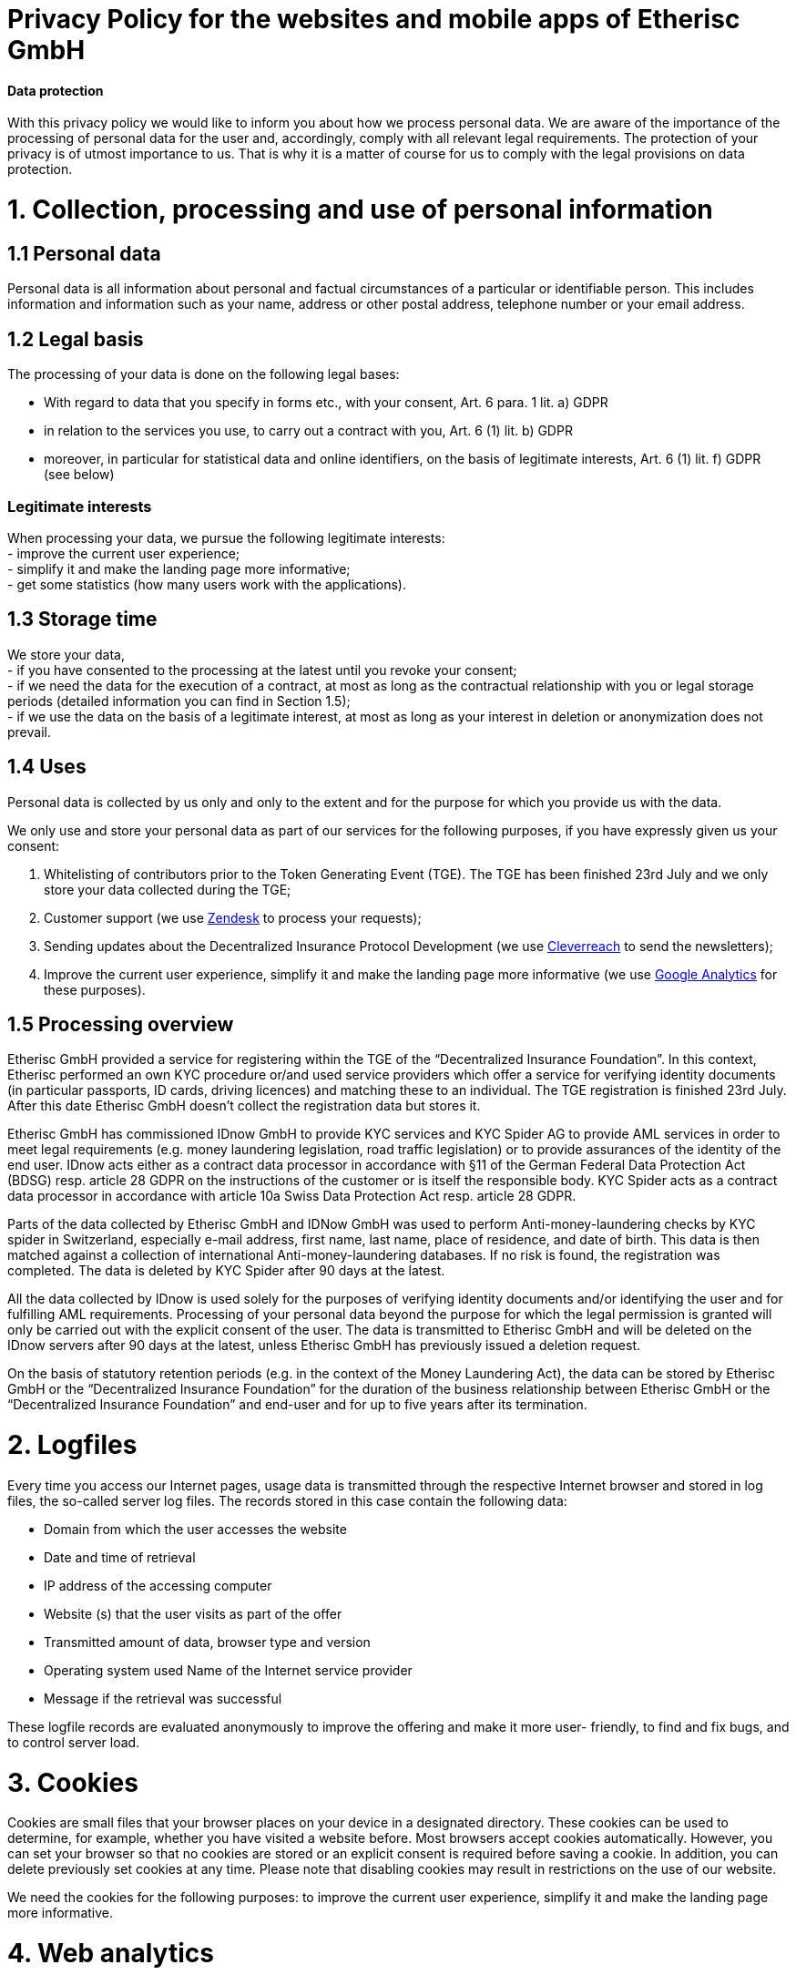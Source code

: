 = Privacy Policy for the websites and mobile apps of Etherisc GmbH

==== Data protection

With this privacy policy we would like to inform you about how we process personal data. We are aware of the importance of the processing of personal data for the user and, accordingly, comply with all relevant legal requirements. The protection of your privacy is of utmost importance to us. That is why it is a matter of course for us to comply with the legal provisions on data protection.

= 1. Collection, processing and use of personal information

== 1.1 Personal data

Personal data is all information about personal and factual circumstances of a particular or identifiable person. This includes information and information such as your name, address or other postal address, telephone number or your email address.

== 1.2 Legal basis

The processing of your data is done on the following legal bases:

- With regard to data that you specify in forms etc., with your consent, Art. 6 para. 1 lit. a) GDPR +
- in relation to the services you use, to carry out a contract with you, Art. 6 (1) lit. b) GDPR +
- moreover, in particular for statistical data and online identifiers, on the basis of legitimate interests, Art. 6 (1) lit. f) GDPR (see below) +

=== Legitimate interests
						
When processing your data, we pursue the following legitimate interests:  +
- improve the current user experience;  +
- simplify it and make the landing page more informative; +
- get some statistics (how many users work with the applications).

== 1.3 Storage time

We store your data,	 +
- if you have consented to the processing at the latest until you revoke your consent; +
- if we need the data for the execution of a contract, at most as long as the contractual relationship with you or legal storage periods (detailed information you can find in Section 1.5); +
- if we use the data on the basis of a legitimate interest, at most as long as your interest in deletion or anonymization does not prevail. +
						
== 1.4 Uses

Personal data is collected by us only and only to the extent and for the purpose for which you provide us with the data. +

We only use and store your personal data as part of our services for the following purposes, if you have expressly given us your consent: +
						
1. Whitelisting of contributors prior to the Token Generating Event (TGE). The TGE has been finished 23rd July and we only store your data collected during the TGE;  +
2. Customer support (we use https://www.zendesk.com/[Zendesk] to process your requests);  +
3. Sending updates about the Decentralized Insurance Protocol Development (we use https://www.cleverreach.de/[Cleverreach] to send the newsletters);  +
4. Improve the current user experience, simplify it and make the landing page more informative (we use https://analytics.google.com/analytics/web/[Google Analytics] for these purposes).

== 1.5 Processing overview

Etherisc GmbH provided a service for registering within the TGE of the “Decentralized Insurance Foundation”. In this context, Etherisc performed an own KYC procedure or/and used service providers which offer a service for verifying identity documents (in particular passports, ID cards, driving licences) and matching these to an individual. The TGE registration is finished 23rd July. After this date Etherisc GmbH doesn’t collect the registration data but stores it. +
						
Etherisc GmbH has commissioned IDnow GmbH to provide KYC services and KYC Spider AG to provide AML services in order to meet legal requirements (e.g. money laundering legislation, road traffic legislation) or to provide assurances of the identity of the end user. IDnow acts either as a contract data processor in accordance with §11 of the German Federal Data Protection Act (BDSG) resp. article 28 GDPR on the instructions of the customer or is itself the responsible body. KYC Spider acts as a contract data processor in accordance with article 10a Swiss Data Protection Act resp. article 28 GDPR. +
						
Parts of the data collected by Etherisc GmbH and IDNow GmbH was used to perform Anti-money-laundering checks by KYC spider in Switzerland, especially e-mail address, first name, last name, place of residence, and date of birth. This data is then matched against a collection of international Anti-money-laundering databases. If no risk is found, the registration was completed. The data is deleted by KYC Spider after 90 days at the latest. +

All the data collected by IDnow is used solely for the purposes of verifying identity documents and/or identifying the user and for fulfilling AML requirements. Processing of your personal data beyond the purpose for which the legal permission is granted will only be carried out with the explicit consent of the user. The data is transmitted to Etherisc GmbH and will be deleted on the IDnow servers after 90 days at the latest, unless Etherisc GmbH has previously issued a deletion request. +

On the basis of statutory retention periods (e.g. in the context of the Money Laundering Act), the data can be stored by Etherisc GmbH or the “Decentralized Insurance Foundation” for the duration of the business relationship between Etherisc GmbH or the “Decentralized Insurance Foundation” and end-user and for up to five years after its termination. +
						
= 2. Logfiles

						
Every time you access our Internet pages, usage data is transmitted through the respective Internet browser and stored in log files, the so-called server log files. The records stored in this case contain the following data: +
						
• Domain from which the user accesses the website +
• Date and time of retrieval +
• IP address of the accessing computer +
• Website (s) that the user visits as part of the offer +
• Transmitted amount of data, browser type and version +
• Operating system used Name of the Internet service provider +
• Message if the retrieval was successful
						
These logfile records are evaluated anonymously to improve the offering and make it more user- friendly, to find and fix bugs, and to control server load.				

= 3. Cookies

Cookies are small files that your browser places on your device in a designated directory. These cookies can be used to determine, for example, whether you have visited a website before. Most browsers accept cookies automatically. However, you can set your browser so that no cookies are stored or an explicit consent is required before saving a cookie. In addition, you can delete previously set cookies at any time. Please note that disabling cookies may result in restrictions on the use of our website. +
						
We need the cookies for the following purposes: to improve the current user experience, simplify it and make the landing page more informative.
						
= 4. Web analytics
			
We use - like almost every website operator - analysis tools in the form of tracking software to determine the frequency of use and the number of users of our website. +
						
To optimize this website and our offer, we use Google Analytics, a web analytics service provided by Google Inc. ("Google"). Google Analytics uses so-called "cookies", text files that are stored on your computer and that allow an analysis of the use of the website by you. The information generated by the cookie about your use of this website (including your IP address) will be transmitted to and stored by Google on servers in the United States. However, if IP anonymisation is activated on this website, your IP address will be shortened by Google beforehand within member states of the European Union or other parties to the Agreement on the European Economic Area. Only in exceptional cases will the full IP address be sent to a Google server in the US and shortened there. On behalf of the operator of this website, Google will use this information to evaluate your use of the website, to compile reports on the website activities for the website operators and to provide other services related to website activity and internet usage to the website operator. The IP address provided by Google Analytics as part of Google Analytics will not be merged with other Google data. You can prevent the storage of cookies by a corresponding setting of your browser software; however, we point out that in this case you may not be able to fully use all functions of this website. to evaluate your use of the website to compile reports on the website activity for the website operators and to provide other services related to website activity and internet usage to the website operator. The IP address provided by Google Analytics as part of Google Analytics will not be merged with other Google data. You can prevent the storage of cookies by a corresponding setting of your browser software; however, we point out that in this case you may not be able to fully use all functions of this website. to evaluate your use of the website to compile reports on the website activity for the website operators and to provide other services related to website activity and internet usage to the website operator. The IP address provided by Google Analytics as part of Google Analytics will not be merged with other Google data. You can prevent the storage of cookies by a corresponding setting of your browser software; however, we point out that in this case you may not be able to fully use all functions of this website. to compile reports on the website activities for the website operators and to provide other services related to the website and internet usage to the website operator. The IP address provided by Google Analytics as part of Google Analytics will not be merged with other Google data. You can prevent the storage of cookies by a corresponding setting of your browser software; however, we point out that in this case you may not be able to fully use all functions of this website. to compile reports on the website activities for the website operators and to provide other services related to the website and internet usage to the website operator. The IP address provided by Google Analytics as part of Google Analytics will not be merged with other Google data. You can prevent the storage of cookies by a corresponding setting of your browser software; however, we point out that in this case you may not be able to fully use all functions of this website. You can prevent the storage of cookies by a corresponding setting of your browser software; however, we point out that in this case you may not be able to fully use all functions of this website. You can prevent the storage of cookies by a corresponding setting of your browser software; however, we point out that in this case you may not be able to fully use all functions of this website. +
						
In addition, you may prevent the collection by Google of the data generated by the cookie and related to your use of the website (including your IP address) as well as the processing of this data by Google using the link https://tools.google.com/dlpage/gaoptout?hl=de[https://tools.google.com/dlpage/gaoptout?hl=de]. Download and install the available browser plugin. As an alternative to the browser add-on or within browsers on mobile devices, please click this link to prevent future detection by Google Analytics within this website (the opt-out only works in this browser and only for this domain). An opt-out cookie is stored on your device. If you delete your cookies in this browser, you must click this link again. For more information, see https://tools.google.com/dlpage/gaoptout?hl=de[https://tools.google.com/dlpage/gaoptout?hl=de]. +
						
Please note that Google Analytics uses the code "gat._anonymizeIp ();" on this website. was extended to ensure the anonymous collection of IP addresses (so-called IP masking).

= 5. Rights of the person concerned
							
Right to information, correction, revocation, complaint, cancellation and blocking. +
							
• You have the right to request information about whether and which personal data we process through you. You also have the right to request the correction of your personal data or its completion. +
							
• In certain circumstances, you have the right to request that your personal information be deleted. +
							
• In certain circumstances, you have the right to request that the processing of your personal data be restricted. +
							
• You may withdraw your consent to the processing and use of your data in whole or in part at any time with future effect. +
							
• You have the right to receive your personal information in a standard, structured and machine- readable format. +
							
• If you have any questions, comments, complaints or requests for information in connection with our privacy policy and the processing of your personal data, you can contact our data protection officer in writing. +
							
• You also have the right to complain to the relevant supervisory authority if you believe that the processing of your personal data violates the legal provisions. +
										
= 6. Further information and contacts
						
Please contact us as controller if you have any questions about this data protection declaration. +

=== The contact address

Etherisc GmbH, Ruth-Drexel-Str. 154 DE-81927 München +
mailto:contact@etherisc.com[contact@etherisc.com] +
https://etherisc.com/[https://etherisc.com/] (Support button)

= 8. Status of this Privacy Policy							

02/02/2024 +
We reserve the right to change this Privacy Policy at any time with future effect.
					


